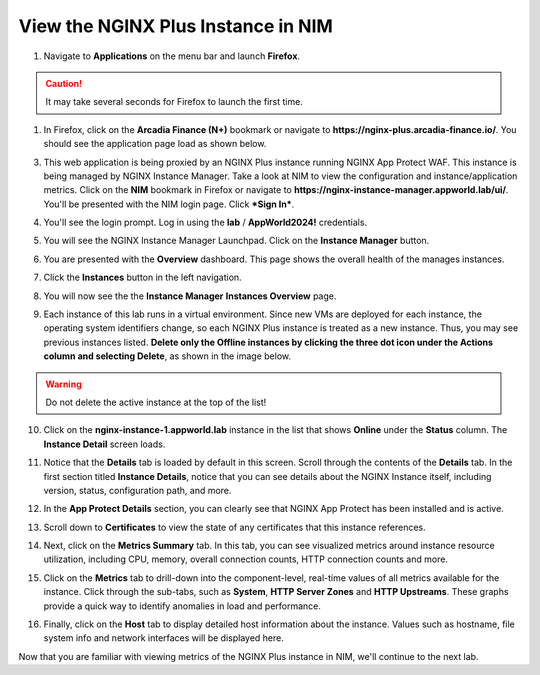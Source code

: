 View the NGINX Plus Instance in NIM
===================================

1. Navigate to **Applications** on the menu bar and launch **Firefox**.

.. caution:: It may take several seconds for Firefox to launch the first time.

1. In Firefox, click on the **Arcadia Finance (N+)** bookmark or navigate to **https://nginx-plus.arcadia-finance.io/**. You should see the application page load as shown below.

.. image:: images/diy_pageload.png

3. This web application is being proxied by an NGINX Plus instance running NGINX App Protect WAF. This instance is being managed by NGINX Instance Manager. Take a look at NIM to view the configuration and instance/application metrics. Click on the **NIM** bookmark in Firefox or navigate to **https://nginx-instance-manager.appworld.lab/ui/**. You'll be presented with the NIM login page. Click ***Sign In***.

.. image:: images/nim_login.png

4. You'll see the login prompt. Log in using the **lab** / **AppWorld2024!** credentials.

.. image:: images/login_prompt.png

5. You will see the NGINX Instance Manager Launchpad. Click on the **Instance Manager** button.

.. image:: images/launchpad.png

6. You are presented with the **Overview** dashboard. This page shows the overall health of the manages instances.

.. image:: images/nim_overview.png

7. Click the **Instances** button in the left navigation.

.. image:: images/nim_instances_button.png

8. You will now see the the **Instance Manager** **Instances Overview** page.

.. image:: images/nim_instances_overview.png

9. Each instance of this lab runs in a virtual environment. Since new VMs are deployed for each instance, the operating system identifiers change, so each NGINX Plus instance is treated as a new instance. Thus, you may see previous instances listed. **Delete only the Offline instances by clicking the three dot icon under the Actions column and selecting Delete**, as shown in the image below.

.. warning:: Do not delete the active instance at the top of the list!

.. image:: images/nim_instances_delete_offline.png

.. image:: images/nim_instances_delete_offline_confirm.png

10. Click on the **nginx-instance-1.appworld.lab** instance in the list that shows **Online** under the **Status** column. The **Instance Detail** screen loads.

.. image:: images/nim_instance_detail.png

11. Notice that the **Details** tab is loaded by default in this screen. Scroll through the contents of the **Details** tab. In the first section titled **Instance Details**, notice that you can see details about the NGINX Instance itself, including version, status, configuration path, and more. 

.. image:: images/nim_instance_details.png

12. In the **App Protect Details** section, you can clearly see that NGINX App Protect has been installed and is active.

.. image:: images/nim_app_protect_details.png

13. Scroll down to **Certificates** to view the state of any certificates that this instance references.

.. image:: images/nim_instance_certificates.png

14. Next, click on the **Metrics Summary** tab. In this tab, you can see visualized metrics around instance resource utilization, including CPU, memory, overall connection counts, HTTP connection counts and more.  

.. image:: images/nim_metrics_summary.png

15. Click on the **Metrics** tab to drill-down into the component-level, real-time values of all metrics available for the instance. Click through the sub-tabs, such as **System**, **HTTP Server Zones** and **HTTP Upstreams**. These graphs provide a quick way to identify anomalies in load and performance.

.. image:: images/nim_metrics.png

16. Finally, click on the **Host** tab to display detailed host information about the instance. Values such as hostname, file system info and network interfaces will be displayed here.

.. image:: images/nim_host.png

Now that you are familiar with viewing metrics of the NGINX Plus instance in NIM, we'll continue to the next lab.
